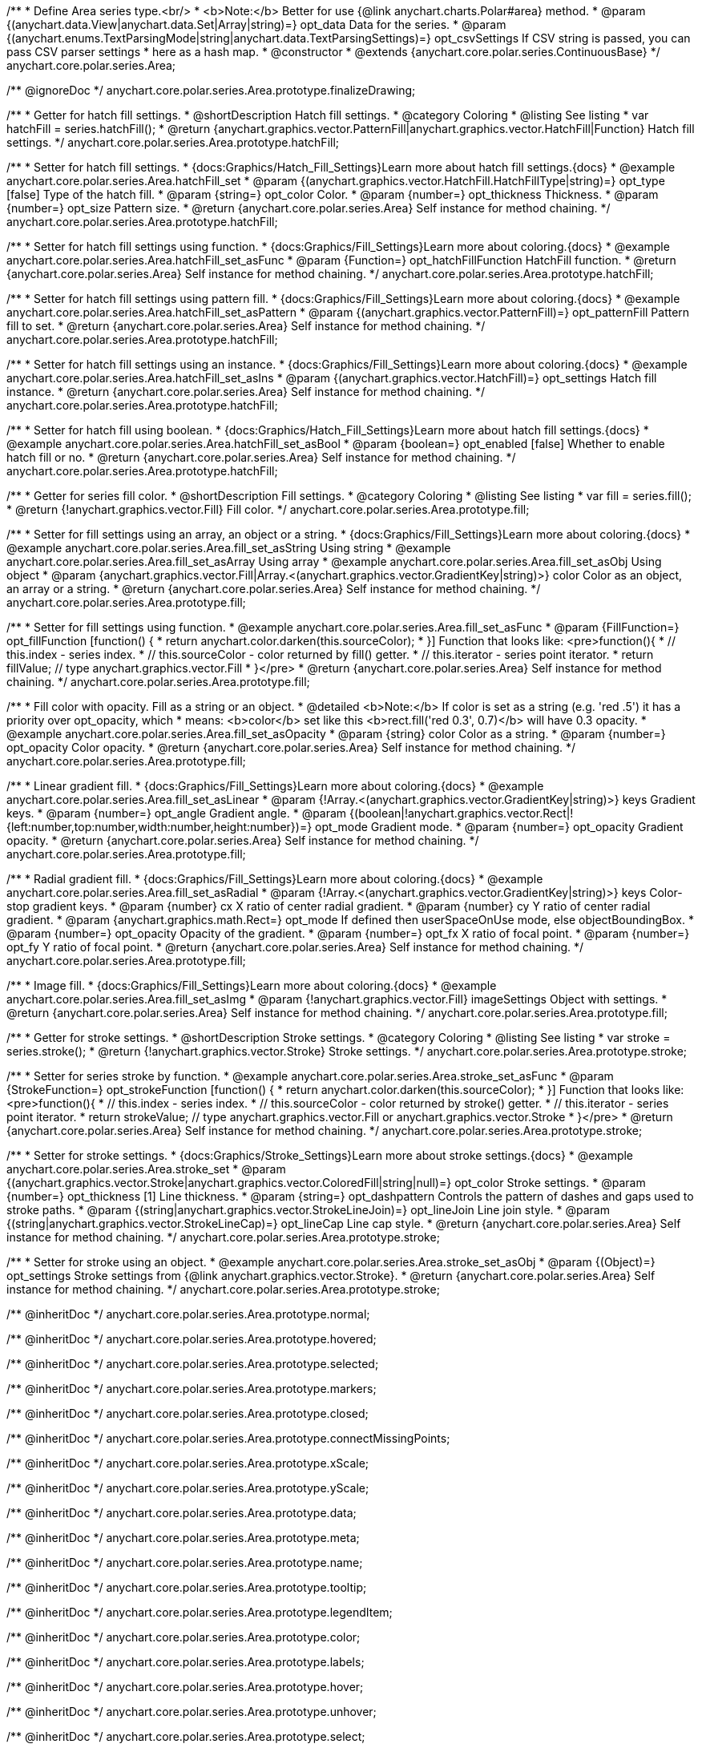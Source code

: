 /**
 * Define Area series type.<br/>
 * <b>Note:</b> Better for use {@link anychart.charts.Polar#area} method.
 * @param {(anychart.data.View|anychart.data.Set|Array|string)=} opt_data Data for the series.
 * @param {(anychart.enums.TextParsingMode|string|anychart.data.TextParsingSettings)=} opt_csvSettings If CSV string is passed, you can pass CSV parser settings
 *    here as a hash map.
 * @constructor
 * @extends {anychart.core.polar.series.ContinuousBase}
 */
anychart.core.polar.series.Area;


//----------------------------------------------------------------------------------------------------------------------
//
//  anychart.core.polar.series.Area.prototype.finalizeDrawing
//
//----------------------------------------------------------------------------------------------------------------------

/** @ignoreDoc */
anychart.core.polar.series.Area.prototype.finalizeDrawing;


//----------------------------------------------------------------------------------------------------------------------
//
//  anychart.core.polar.series.Area.prototype.hatchFill
//
//----------------------------------------------------------------------------------------------------------------------

/**
 * Getter for hatch fill settings.
 * @shortDescription Hatch fill settings.
 * @category Coloring
 * @listing See listing
 * var hatchFill = series.hatchFill();
 * @return {anychart.graphics.vector.PatternFill|anychart.graphics.vector.HatchFill|Function} Hatch fill settings.
 */
anychart.core.polar.series.Area.prototype.hatchFill;

/**
 * Setter for hatch fill settings.
 * {docs:Graphics/Hatch_Fill_Settings}Learn more about hatch fill settings.{docs}
 * @example anychart.core.polar.series.Area.hatchFill_set
 * @param {(anychart.graphics.vector.HatchFill.HatchFillType|string)=} opt_type [false] Type of the hatch fill.
 * @param {string=} opt_color Color.
 * @param {number=} opt_thickness Thickness.
 * @param {number=} opt_size Pattern size.
 * @return {anychart.core.polar.series.Area} Self instance for method chaining.
 */
anychart.core.polar.series.Area.prototype.hatchFill;

/**
 * Setter for hatch fill settings using function.
 * {docs:Graphics/Fill_Settings}Learn more about coloring.{docs}
 * @example anychart.core.polar.series.Area.hatchFill_set_asFunc
 * @param {Function=} opt_hatchFillFunction HatchFill function.
 * @return {anychart.core.polar.series.Area} Self instance for method chaining.
 */
anychart.core.polar.series.Area.prototype.hatchFill;

/**
 * Setter for hatch fill settings using pattern fill.
 * {docs:Graphics/Fill_Settings}Learn more about coloring.{docs}
 * @example anychart.core.polar.series.Area.hatchFill_set_asPattern
 * @param {(anychart.graphics.vector.PatternFill)=} opt_patternFill Pattern fill to set.
 * @return {anychart.core.polar.series.Area} Self instance for method chaining.
 */
anychart.core.polar.series.Area.prototype.hatchFill;

/**
 * Setter for hatch fill settings using an instance.
 * {docs:Graphics/Fill_Settings}Learn more about coloring.{docs}
 * @example anychart.core.polar.series.Area.hatchFill_set_asIns
 * @param {(anychart.graphics.vector.HatchFill)=} opt_settings Hatch fill instance.
 * @return {anychart.core.polar.series.Area} Self instance for method chaining.
 */
anychart.core.polar.series.Area.prototype.hatchFill;

/**
 * Setter for hatch fill using boolean.
 * {docs:Graphics/Hatch_Fill_Settings}Learn more about hatch fill settings.{docs}
 * @example anychart.core.polar.series.Area.hatchFill_set_asBool
 * @param {boolean=} opt_enabled [false] Whether to enable hatch fill or no.
 * @return {anychart.core.polar.series.Area} Self instance for method chaining.
 */
anychart.core.polar.series.Area.prototype.hatchFill;

//----------------------------------------------------------------------------------------------------------------------
//
//  anychart.core.polar.series.Area.prototype.fill
//
//----------------------------------------------------------------------------------------------------------------------

/**
 * Getter for series fill color.
 * @shortDescription Fill settings.
 * @category Coloring
 * @listing See listing
 * var fill = series.fill();
 * @return {!anychart.graphics.vector.Fill} Fill color.
 */
anychart.core.polar.series.Area.prototype.fill;

/**
 * Setter for fill settings using an array, an object or a string.
 * {docs:Graphics/Fill_Settings}Learn more about coloring.{docs}
 * @example anychart.core.polar.series.Area.fill_set_asString Using string
 * @example anychart.core.polar.series.Area.fill_set_asArray Using array
 * @example anychart.core.polar.series.Area.fill_set_asObj Using object
 * @param {anychart.graphics.vector.Fill|Array.<(anychart.graphics.vector.GradientKey|string)>} color Color as an object, an array or a string.
 * @return {anychart.core.polar.series.Area} Self instance for method chaining.
 */
anychart.core.polar.series.Area.prototype.fill;

/**
 * Setter for fill settings using function.
 * @example anychart.core.polar.series.Area.fill_set_asFunc
 * @param {FillFunction=} opt_fillFunction [function() {
 *  return anychart.color.darken(this.sourceColor);
 * }] Function that looks like: <pre>function(){
 *    // this.index - series index.
 *    // this.sourceColor - color returned by fill() getter.
 *    // this.iterator - series point iterator.
 *    return fillValue; // type anychart.graphics.vector.Fill
 * }</pre>
 * @return {anychart.core.polar.series.Area} Self instance for method chaining.
 */
anychart.core.polar.series.Area.prototype.fill;

/**
 * Fill color with opacity. Fill as a string or an object.
 * @detailed <b>Note:</b> If color is set as a string (e.g. 'red .5') it has a priority over opt_opacity, which
 * means: <b>color</b> set like this <b>rect.fill('red 0.3', 0.7)</b> will have 0.3 opacity.
 * @example anychart.core.polar.series.Area.fill_set_asOpacity
 * @param {string} color Color as a string.
 * @param {number=} opt_opacity Color opacity.
 * @return {anychart.core.polar.series.Area} Self instance for method chaining.
 */
anychart.core.polar.series.Area.prototype.fill;

/**
 * Linear gradient fill.
 * {docs:Graphics/Fill_Settings}Learn more about coloring.{docs}
 * @example anychart.core.polar.series.Area.fill_set_asLinear
 * @param {!Array.<(anychart.graphics.vector.GradientKey|string)>} keys Gradient keys.
 * @param {number=} opt_angle Gradient angle.
 * @param {(boolean|!anychart.graphics.vector.Rect|!{left:number,top:number,width:number,height:number})=} opt_mode Gradient mode.
 * @param {number=} opt_opacity Gradient opacity.
 * @return {anychart.core.polar.series.Area} Self instance for method chaining.
 */
anychart.core.polar.series.Area.prototype.fill;

/**
 * Radial gradient fill.
 * {docs:Graphics/Fill_Settings}Learn more about coloring.{docs}
 * @example anychart.core.polar.series.Area.fill_set_asRadial
 * @param {!Array.<(anychart.graphics.vector.GradientKey|string)>} keys Color-stop gradient keys.
 * @param {number} cx X ratio of center radial gradient.
 * @param {number} cy Y ratio of center radial gradient.
 * @param {anychart.graphics.math.Rect=} opt_mode If defined then userSpaceOnUse mode, else objectBoundingBox.
 * @param {number=} opt_opacity Opacity of the gradient.
 * @param {number=} opt_fx X ratio of focal point.
 * @param {number=} opt_fy Y ratio of focal point.
 * @return {anychart.core.polar.series.Area} Self instance for method chaining.
 */
anychart.core.polar.series.Area.prototype.fill;

/**
 * Image fill.
 * {docs:Graphics/Fill_Settings}Learn more about coloring.{docs}
 * @example anychart.core.polar.series.Area.fill_set_asImg
 * @param {!anychart.graphics.vector.Fill} imageSettings Object with settings.
 * @return {anychart.core.polar.series.Area} Self instance for method chaining.
 */
anychart.core.polar.series.Area.prototype.fill;


//----------------------------------------------------------------------------------------------------------------------
//
//  anychart.core.polar.series.Area.prototype.stroke
//
//----------------------------------------------------------------------------------------------------------------------

/**
 * Getter for stroke settings.
 * @shortDescription Stroke settings.
 * @category Coloring
 * @listing See listing
 * var stroke = series.stroke();
 * @return {!anychart.graphics.vector.Stroke} Stroke settings.
 */
anychart.core.polar.series.Area.prototype.stroke;

/**
 * Setter for series stroke by function.
 * @example anychart.core.polar.series.Area.stroke_set_asFunc
 * @param {StrokeFunction=} opt_strokeFunction [function() {
 *  return anychart.color.darken(this.sourceColor);
 * }] Function that looks like: <pre>function(){
 *    // this.index - series index.
 *    // this.sourceColor - color returned by stroke() getter.
 *    // this.iterator - series point iterator.
 *    return strokeValue; // type anychart.graphics.vector.Fill or anychart.graphics.vector.Stroke
 * }</pre>
 * @return {anychart.core.polar.series.Area} Self instance for method chaining.
 */
anychart.core.polar.series.Area.prototype.stroke;

/**
 * Setter for stroke settings.
 * {docs:Graphics/Stroke_Settings}Learn more about stroke settings.{docs}
 * @example anychart.core.polar.series.Area.stroke_set
 * @param {(anychart.graphics.vector.Stroke|anychart.graphics.vector.ColoredFill|string|null)=} opt_color Stroke settings.
 * @param {number=} opt_thickness [1] Line thickness.
 * @param {string=} opt_dashpattern Controls the pattern of dashes and gaps used to stroke paths.
 * @param {(string|anychart.graphics.vector.StrokeLineJoin)=} opt_lineJoin Line join style.
 * @param {(string|anychart.graphics.vector.StrokeLineCap)=} opt_lineCap Line cap style.
 * @return {anychart.core.polar.series.Area} Self instance for method chaining.
 */
anychart.core.polar.series.Area.prototype.stroke;

/**
 * Setter for stroke using an object.
 * @example anychart.core.polar.series.Area.stroke_set_asObj
 * @param {(Object)=} opt_settings Stroke settings from {@link anychart.graphics.vector.Stroke}.
 * @return {anychart.core.polar.series.Area} Self instance for method chaining.
 */
anychart.core.polar.series.Area.prototype.stroke;

/** @inheritDoc */
anychart.core.polar.series.Area.prototype.normal;

/** @inheritDoc */
anychart.core.polar.series.Area.prototype.hovered;

/** @inheritDoc */
anychart.core.polar.series.Area.prototype.selected;

/** @inheritDoc */
anychart.core.polar.series.Area.prototype.markers;

/** @inheritDoc */
anychart.core.polar.series.Area.prototype.closed;

/** @inheritDoc */
anychart.core.polar.series.Area.prototype.connectMissingPoints;

/** @inheritDoc */
anychart.core.polar.series.Area.prototype.xScale;

/** @inheritDoc */
anychart.core.polar.series.Area.prototype.yScale;

/** @inheritDoc */
anychart.core.polar.series.Area.prototype.data;

/** @inheritDoc */
anychart.core.polar.series.Area.prototype.meta;

/** @inheritDoc */
anychart.core.polar.series.Area.prototype.name;

/** @inheritDoc */
anychart.core.polar.series.Area.prototype.tooltip;

/** @inheritDoc */
anychart.core.polar.series.Area.prototype.legendItem;

/** @inheritDoc */
anychart.core.polar.series.Area.prototype.color;

/** @inheritDoc */
anychart.core.polar.series.Area.prototype.labels;

/** @inheritDoc */
anychart.core.polar.series.Area.prototype.hover;

/** @inheritDoc */
anychart.core.polar.series.Area.prototype.unhover;

/** @inheritDoc */
anychart.core.polar.series.Area.prototype.select;

/** @inheritDoc */
anychart.core.polar.series.Area.prototype.unselect;

/** @inheritDoc */
anychart.core.polar.series.Area.prototype.selectionMode;

/** @inheritDoc */
anychart.core.polar.series.Area.prototype.allowPointsSelect;

/** @inheritDoc */
anychart.core.polar.series.Area.prototype.bounds;

/** @inheritDoc */
anychart.core.polar.series.Area.prototype.left;

/** @inheritDoc */
anychart.core.polar.series.Area.prototype.right;

/** @inheritDoc */
anychart.core.polar.series.Area.prototype.top;

/** @inheritDoc */
anychart.core.polar.series.Area.prototype.bottom;

/** @inheritDoc */
anychart.core.polar.series.Area.prototype.width;

/** @inheritDoc */
anychart.core.polar.series.Area.prototype.height;

/** @inheritDoc */
anychart.core.polar.series.Area.prototype.minWidth;

/** @inheritDoc */
anychart.core.polar.series.Area.prototype.minHeight;

/** @inheritDoc */
anychart.core.polar.series.Area.prototype.maxWidth;

/** @inheritDoc */
anychart.core.polar.series.Area.prototype.maxHeight;

/** @inheritDoc */
anychart.core.polar.series.Area.prototype.getPixelBounds;

/** @inheritDoc */
anychart.core.polar.series.Area.prototype.zIndex;

/** @inheritDoc */
anychart.core.polar.series.Area.prototype.enabled;

/** @inheritDoc */
anychart.core.polar.series.Area.prototype.print;

/** @inheritDoc */
anychart.core.polar.series.Area.prototype.listen;

/** @inheritDoc */
anychart.core.polar.series.Area.prototype.listenOnce;

/** @inheritDoc */
anychart.core.polar.series.Area.prototype.unlisten;

/** @inheritDoc */
anychart.core.polar.series.Area.prototype.unlistenByKey;

/** @inheritDoc */
anychart.core.polar.series.Area.prototype.removeAllListeners;

/** @inheritDoc */
anychart.core.polar.series.Area.prototype.id;

/** @inheritDoc */
anychart.core.polar.series.Area.prototype.transformXY;

/** @inheritDoc */
anychart.core.polar.series.Area.prototype.getPoint;

/** @inheritDoc */
anychart.core.polar.series.Area.prototype.getStat;

/** @inheritDoc */
anychart.core.polar.series.Area.prototype.excludePoint;

/** @inheritDoc */
anychart.core.polar.series.Area.prototype.includePoint;

/** @inheritDoc */
anychart.core.polar.series.Area.prototype.keepOnlyPoints;

/** @inheritDoc */
anychart.core.polar.series.Area.prototype.includeAllPoints;

/** @inheritDoc */
anychart.core.polar.series.Area.prototype.getExcludedPoints;

/** @inheritDoc */
anychart.core.polar.series.Area.prototype.minLabels;

/** @inheritDoc */
anychart.core.polar.series.Area.prototype.maxLabels;

/** @inheritDoc */
anychart.core.polar.series.Area.prototype.colorScale;

/** @inheritDoc */
anychart.core.polar.series.Area.prototype.a11y;

